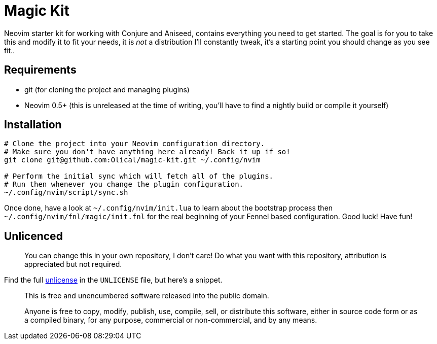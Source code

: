 = Magic Kit

Neovim starter kit for working with Conjure and Aniseed, contains everything you need to get started. The goal is for you to take this and modify it to fit your needs, it is _not_ a distribution I'll constantly tweak, it's a starting point you should change as you see fit..

== Requirements

 * git (for cloning the project and managing plugins)
 * Neovim 0.5+ (this is unreleased at the time of writing, you'll have to find a nightly build or compile it yourself)

== Installation

[source,bash]
----
# Clone the project into your Neovim configuration directory.
# Make sure you don't have anything here already! Back it up if so!
git clone git@github.com:Olical/magic-kit.git ~/.config/nvim

# Perform the initial sync which will fetch all of the plugins.
# Run then whenever you change the plugin configuration.
~/.config/nvim/script/sync.sh
----

Once done, have a look at `~/.config/nvim/init.lua` to learn about the bootstrap process then `~/.config/nvim/fnl/magic/init.fnl` for the real beginning of your Fennel based configuration. Good luck! Have fun!

== Unlicenced

> You can change this in your own repository, I don't care! Do what you want with this repository, attribution is appreciated but not required.

Find the full http://unlicense.org/[unlicense] in the `UNLICENSE` file, but here's a snippet.

____
This is free and unencumbered software released into the public domain.

Anyone is free to copy, modify, publish, use, compile, sell, or distribute this software, either in source code form or as a compiled binary, for any purpose, commercial or non-commercial, and by any means.
____
